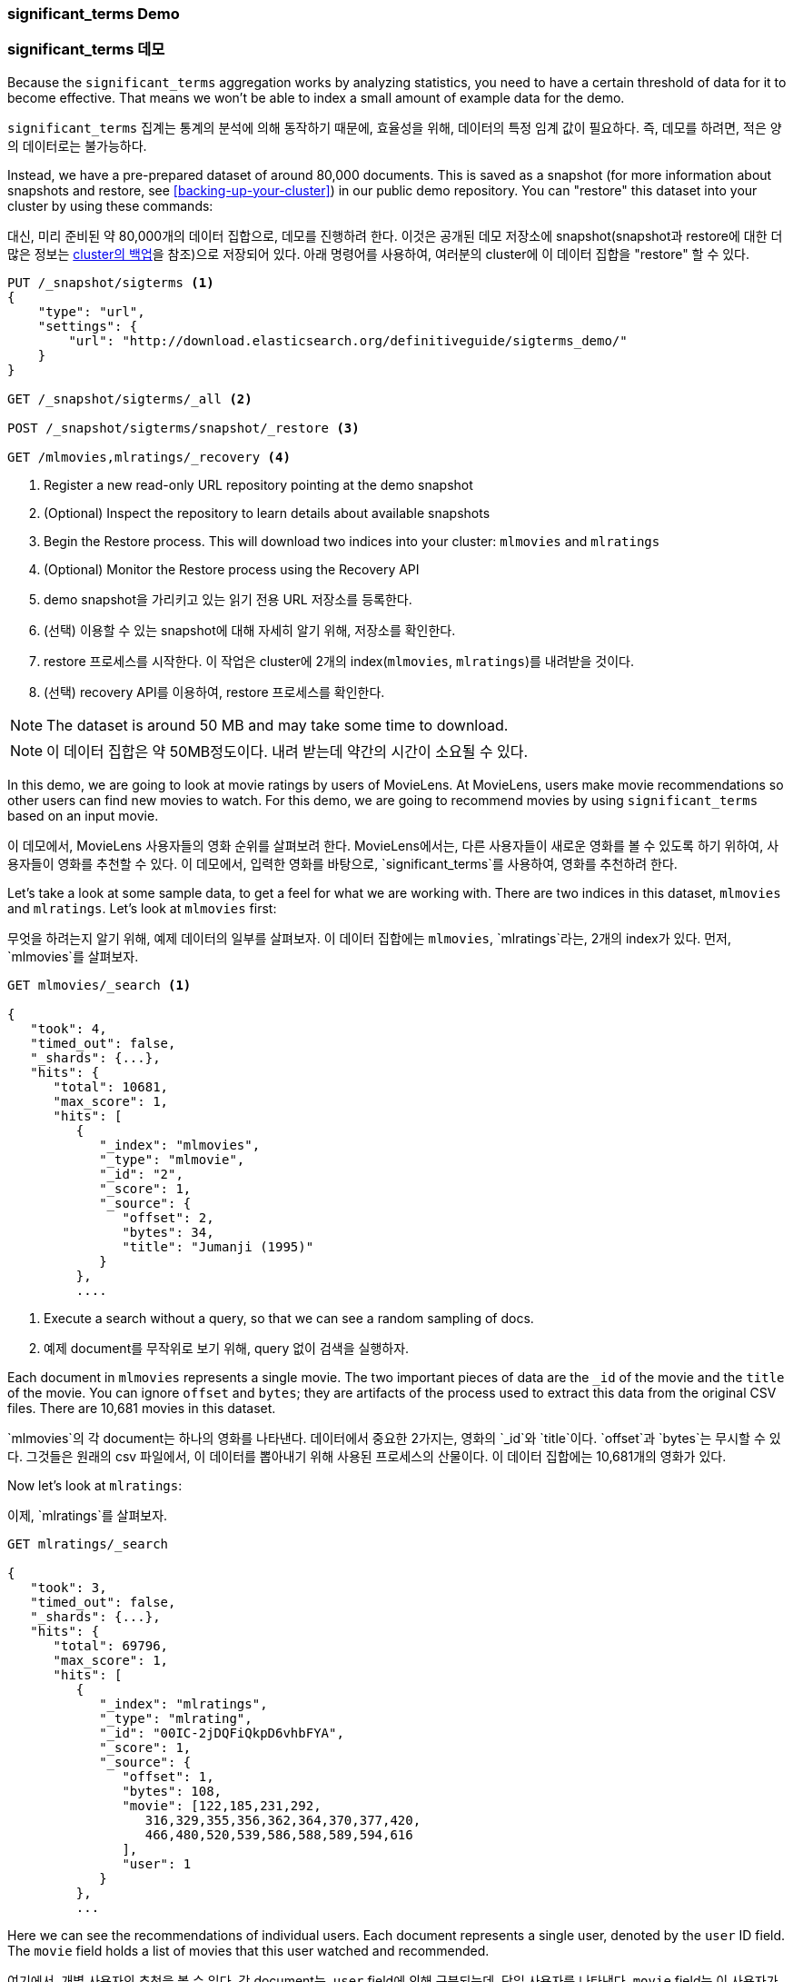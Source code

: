 
=== significant_terms Demo

=== significant_terms 데모

Because the `significant_terms` aggregation((("significant_terms aggregation", "demonstration of")))((("aggregations", "significant_terms", "demonstration of"))) works by analyzing
statistics, you need to have a certain threshold of data for it to become effective.
That means we won't be able to index a small amount of example data for the demo.

`significant_terms` 집계는((("significant_terms aggregation", "demonstration of")))((("aggregations", "significant_terms", "demonstration of"))) 통계의 
분석에 의해 동작하기 때문에, 효율성을 위해, 데이터의 특정 임계 값이 필요하다. 즉, 데모를 하려면, 적은 양의 데이터로는 불가능하다.

Instead, we have a pre-prepared dataset of around 80,000 documents.  This is
saved as a snapshot (for more information about snapshots and restore, see
<<backing-up-your-cluster>>) in our public demo repository.  You can "restore"
this dataset into your cluster by using these commands:

대신, 미리 준비된 약 80,000개의 데이터 집합으로, 데모를 진행하려 한다. 이것은 공개된 데모 저장소에 
snapshot(snapshot과 restore에 대한 더 많은 정보는 <<backing-up-your-cluster, cluster의 백업>>을 참조)으로 저장되어 있다. 
아래 명령어를 사용하여, 여러분의 cluster에 이 데이터 집합을 "restore" 할 수 있다.

[source,js]
----
PUT /_snapshot/sigterms <1>
{
    "type": "url",
    "settings": {
        "url": "http://download.elasticsearch.org/definitiveguide/sigterms_demo/"
    }
}

GET /_snapshot/sigterms/_all <2>

POST /_snapshot/sigterms/snapshot/_restore <3>

GET /mlmovies,mlratings/_recovery <4>
----
// SENSE: 300_Aggregations/75_sigterms.json
<1> Register a new read-only URL repository pointing at the demo snapshot
<2> (Optional) Inspect the repository to learn details about available snapshots
<3> Begin the Restore process.  This will download two indices into your cluster: `mlmovies`
and `mlratings`
<4> (Optional) Monitor the Restore process using the Recovery API

<1> demo snapshot을 가리키고 있는 읽기 전용 URL 저장소를 등록한다.
<2> (선택) 이용할 수 있는 snapshot에 대해 자세히 알기 위해, 저장소를 확인한다.
<3> restore 프로세스를 시작한다. 이 작업은 cluster에 2개의 index(`mlmovies`, `mlratings`)를 내려받을 것이다.
<4> (선택) recovery API를 이용하여, restore 프로세스를 확인한다.

NOTE: The dataset is around 50 MB and may take some time to download.

NOTE: 이 데이터 집합은 약 50MB정도이다. 내려 받는데 약간의 시간이 소요될 수 있다.

In this demo, we are going to look at movie ratings by users of MovieLens.  At
MovieLens, users make movie recommendations so other users can find new
movies to watch.  For this demo, we are going to recommend movies by using `significant_terms`
based on an input movie.

이 데모에서, MovieLens 사용자들의 영화 순위를 살펴보려 한다. MovieLens에서는, 다른 사용자들이 새로운 영화를 볼 수 있도록 하기 위하여, 
사용자들이 영화를 추천할 수 있다. 이 데모에서, 입력한 영화를 바탕으로, `significant_terms`를 사용하여, 영화를 추천하려 한다.

Let's take a look at some sample data, to get a feel for what we are working with.
There are two indices in this dataset, `mlmovies` and `mlratings`.  Let's look
at `mlmovies` first:

무엇을 하려는지 알기 위해, 예제 데이터의 일부를 살펴보자. 이 데이터 집합에는 `mlmovies`, `mlratings`라는, 2개의 index가 있다. 먼저, `mlmovies`를 살펴보자.

[source,js]
----
GET mlmovies/_search <1>

{
   "took": 4,
   "timed_out": false,
   "_shards": {...},
   "hits": {
      "total": 10681,
      "max_score": 1,
      "hits": [
         {
            "_index": "mlmovies",
            "_type": "mlmovie",
            "_id": "2",
            "_score": 1,
            "_source": {
               "offset": 2,
               "bytes": 34,
               "title": "Jumanji (1995)"
            }
         },
         ....
----
// SENSE: 300_Aggregations/75_sigterms.json
<1> Execute a search without a query, so that we can see a random sampling of docs.

<1> 예제 document를 무작위로 보기 위해, query 없이 검색을 실행하자.

Each document in `mlmovies` represents a single movie.  The two important pieces
of data are the `_id` of the movie and the `title` of the movie.  You can ignore
`offset` and `bytes`; they are artifacts of the process used to extract this
data from the original CSV files. There are 10,681 movies in this dataset.

`mlmovies`의 각 document는 하나의 영화를 나타낸다. 데이터에서 중요한 2가지는, 영화의 `_id`와 `title`이다. `offset`과 `bytes`는 무시할 수 있다. 
그것들은 원래의 csv 파일에서, 이 데이터를 뽑아내기 위해 사용된 프로세스의 산물이다. 이 데이터 집합에는 10,681개의 영화가 있다.

Now let's look at `mlratings`:

이제, `mlratings`를 살펴보자.

[source,js]
----
GET mlratings/_search

{
   "took": 3,
   "timed_out": false,
   "_shards": {...},
   "hits": {
      "total": 69796,
      "max_score": 1,
      "hits": [
         {
            "_index": "mlratings",
            "_type": "mlrating",
            "_id": "00IC-2jDQFiQkpD6vhbFYA",
            "_score": 1,
            "_source": {
               "offset": 1,
               "bytes": 108,
               "movie": [122,185,231,292,
                  316,329,355,356,362,364,370,377,420,
                  466,480,520,539,586,588,589,594,616
               ],
               "user": 1
            }
         },
         ...
----
// SENSE: 300_Aggregations/75_sigterms.json

Here we can see the recommendations of individual users.  Each document represents
a single user, denoted by the `user` ID field.  The `movie` field holds a list
of movies that this user watched and recommended.

여기에서, 개별 사용자의 추천을 볼 수 있다. 각 document는, `user` field에 의해 구분되는데, 단일 사용자를 나타낸다. 
`movie` field는 이 사용자가 보고 추천한 영화의 목록이다.

==== Recommending Based on Popularity

==== 인기를 기준으로 한 추천

The first strategy we could take is trying to recommend movies based on popularity.((("popularity", "movie recommendations based on")))
Given a particular movie, we find all users who recommended that movie.  Then
we aggregate all their recommendations and take the top five most popular.

첫 번째 전략은, 인기를 기준으로, 영화를 추천하려 한다.((("popularity", "movie recommendations based on"))) 
특정 영화에 대해, 해당 영화를 추천한 모든 사용자를 찾는다. 그리고, 그들의 추천 모두를 집계하고, 가장 인기 있는 상위 5개를 가져온다. 

We can express that easily with a `terms` aggregation ((("terms aggregation", "movie recommendations (example)")))and some filtering.  Let's
look at _Talladega Nights_, a comedy about NASCAR racing starring
Will Ferrell.  Ideally, our recommender should find other comedies in a similar
style (and more than likely also starring Will Ferrell).

`terms` 집계와((("terms aggregation", "movie recommendations (example)"))) 약간의 필터링으로 쉽게 표현할 수 있다. 
윌 페럴(Will Ferrel)이 주연한, NASCAR 에 대한 코미디, Talladega Nights를 살펴 보자. 
이상적으로는, 추천인은 비슷한 스타일의 다른 코미디를 (그리고, 윌 페럴이 주연한 더 많은 영화를) 찾아야 한다.

First we need to find the _Talladega Nights_ ID:

먼저, _Talladega Nights_의 ID를 찾아야 한다.

[source,js]
----
GET mlmovies/_search
{
  "query": {
    "match": {
      "title": "Talladega Nights"
    }
  }
}

    ...
    "hits": [
     {
        "_index": "mlmovies",
        "_type": "mlmovie",
        "_id": "46970", <1>
        "_score": 3.658795,
        "_source": {
           "offset": 9575,
           "bytes": 74,
           "title": "Talladega Nights: The Ballad of Ricky Bobby (2006)"
        }
     },
    ...
----
// SENSE: 300_Aggregations/75_sigterms.json
<1> _Talladega Nights_ is ID `46970`.

<1> _Talladega Nights_의 ID는 `46970`이다.

Armed with the ID, we can now filter the ratings and ((("filtering", "in aggregations")))apply our `terms` aggregation
to find the most popular movies from people who also like _Talladega Nights_:

ID를 찾았으면, 순위를 필터링하고,((("filtering", "in aggregations"))) _Talladega Nights_처럼, 
사람들로부터 가장 인기 있는 동영상을 찾기 위해, `terms` 집계를 적용할 수 있다.

[source,js]
----
GET mlratings/_search?search_type=count <1>
{
  "query": {
    "filtered": {
      "filter": {
        "term": {
          "movie": 46970 <2>
        }
      }
    }
  },
  "aggs": {
    "most_popular": {
      "terms": {
        "field": "movie", <3>
        "size": 6
      }
    }
  }
}
----
// SENSE: 300_Aggregations/75_sigterms.json
<1> We execute our query on `mlratings` this time, and specify `search_type=count`
since we are interested only in the aggregation results.
<2> Apply a filter on the ID corresponding to _Talladega Nights_.
<3> Finally, find the most popular movies by using a `terms` bucket.

<1> 이번에는 `mlratings`에 query를 실행한다. 그리고 집계 결과에만 관심이 있기 때문에, `search_type=count`를 지정한다.
<2> _Talladega Nights_에 해당하는 ID를 filter에 적용한다.
<3> 마지막으로, `terms` bucket을 사용해, 가장 인기 있는 영화를 찾는다.

We perform the search on the `mlratings` index, and apply a filter for the ID of
_Talladega Nights_.  Since aggregations operate on query scope, this will
effectively filter the aggregation results to only the users who recommended
_Talladega Nights_. Finally, we execute ((("terms aggregation", "movie recommendations (example)")))a `terms` aggregation to bucket the most
popular movies.  We are requesting the top six results, since it is likely
that _Talladega Nights_ itself will be returned as a hit (and we don't want
to recommend the same movie).

`mlratings` index에 검색을 실행하고, _Talladega Nights_의 ID를 filter에 적용한다. 
집계 연산은 query 범위에서 작동하므로, 이것은 실질적으로, _Talladega Nights_를 추천한 사용자로, 집계 결과를 필터링할 것이다. 
마지막으로, 가장 인기 있는 영화 bucket으로, ((("terms aggregation", "movie recommendations (example)")))`terms` 집계를 실행한다. 
_Talladega Nights_ 자체도 hit 중의 하나로 반환될 것으로 보여, (그리고, 동일한 영화를 추천하는 것을 원하지 않기 때문에) 상위 6개의 결과를 요청하고 있다.

The results come back like so:

결과는 아래처럼 반환된다:

[source,js]
----
{
...
   "aggregations": {
      "most_popular": {
         "buckets": [
            {
               "key": 46970,
               "key_as_string": "46970",
               "doc_count": 271
            },
            {
               "key": 2571,
               "key_as_string": "2571",
               "doc_count": 197
            },
            {
               "key": 318,
               "key_as_string": "318",
               "doc_count": 196
            },
            {
               "key": 296,
               "key_as_string": "296",
               "doc_count": 183
            },
            {
               "key": 2959,
               "key_as_string": "2959",
               "doc_count": 183
            },
            {
               "key": 260,
               "key_as_string": "260",
               "doc_count": 90
            }
         ]
      }
   }
...
----

We need to correlate these back to their original titles, which can be done
with a simple filtered query:

간단한 filtered query를 사용하여, 이 결과를 그들의 원래 제목으로 바꿀 수 있다:

[source,js]
----
GET mlmovies/_search
{
  "query": {
    "filtered": {
      "filter": {
        "ids": {
          "values": [2571,318,296,2959,260]
        }
      }
    }
  }
}
----
// SENSE: 300_Aggregations/75_sigterms.json

And finally, we end up with the following list:

1. Matrix, The
2. Shawshank Redemption
3. Pulp Fiction
4. Fight Club
5. Star Wars Episode IV: A New Hope

그래서 마침내, 다음과 같은 목록을 얻을 수 있다:

1. Matrix, The
2. Shawshank Redemption
3. Pulp Fiction
4. Fight Club
5. Star Wars Episode IV: A New Hope

OK--well that is certainly a good list!  I like all of those movies.  But that's
the problem: most _everyone_ likes that list.  Those movies are universally
well-liked, which means they are popular on everyone's recommendations.  The
list is basically a recommendation of popular movies, not recommendations related
to _Talladega Nights_.

자. 확실히 괜찮은 목록이다. 저 영화 모두를 좋아한다. 하지만, 대부분의 사람들이 저 목록을 좋아할지는, 
실제로 알 수 없다. 저 영화들은 보편적으로 많은 사랑을 받는다. 즉, 저 영화들이 _모든 이들_이 추천할 정도로 인기가 있다. 
이 목록은 _Talladega Nights_와 관련된 추천이 아닌, 인기 있는 영화의 추천이다.

This is easily verified by running the aggregation again, but without the filter
on _Talladega Nights_.  This will give a top-five most popular movie list:

이것은 _Talladega Nights_에 대한 filter 없이, 다시 집계를 실행해 보면, 쉽게 확인할 수 있다. 
이것은 가장 인기 있는 상위 5개의 영화 목록이다:

[source,js]
----
GET mlratings/_search?search_type=count
{
  "aggs": {
    "most_popular": {
      "terms": {
        "field": "movie",
        "size": 5
      }
    }
  }
}
----
// SENSE: 300_Aggregations/75_sigterms.json

This returns a list that is very similar:

1. Shawshank Redemption
2. Silence of the Lambs, The
3. Pulp Fiction
4. Forrest Gump
5. Star Wars Episode IV: A New Hope

반환된 목록은 위의 결과와 아주 유사하다:

1. Shawshank Redemption
2. Silence of the Lambs, The
3. Pulp Fiction
4. Forrest Gump
5. Star Wars Episode IV: A New Hope

Clearly, just checking the most popular movies is not sufficient to build a good,
discriminating recommender.

확실히, 단지 가장 인기 있는 영화를 확인하는 것은, 좋은, 실력 있는 추천인을 구축하기에는 충분하지 않다.

==== Recommending Based on Statistics

==== 통계를 기준으로 한 추천

Now that the scene is set, let's try using `significant_terms`.  `significant_terms` will analyze
the group of people who enjoy _Talladega Nights_ (the _foreground_ group) and
determine what movies are most popular. ((("statistics, movie recommendations based on (example)"))) It will then construct a list of
popular films for everyone (the _background_ group) and compare the two.

이제 무대가 마련되었으니, `significant_terms`를 사용해 보자. `significant_terms`는 _Talladega Nights_를 좋아하는 사람들의 그룹(_foreground_ 그룹)을 분석하고, 가장 인기 있는 영화가 무엇인지를 결정한다.((("statistics, movie recommendations based on (example)"))) 
그래서, 모든 이에게(_background_ 그룹) 인기 있는 영화의 목록을 만들고, 그 둘을 비교한다.

The statistical anomalies will be the movies that are _over-represented_ in the
foreground compared to the background.  Theoretically, this should be a list
of comedies, since people who enjoy Will Ferrell comedies will recommend them
at a higher rate than the background population of people.

통계적 이상은, background에 비해, foreground에 _너무 많이 나타나는_ 영화일 것이다. 
이론적으로, Will Ferrel의 코미디를 즐기는 사람들은, background에서 좋아하는 사람들보다 더 높은 비율로, 
그 영화를 추천할 것이기 때문에, 이것은 코미디 목록이 될 것이다.

Let's give it a shot:

한 번 해 보자.

[source,js]
----
GET mlratings/_search?search_type=count
{
  "query": {
    "filtered": {
      "filter": {
        "term": {
          "movie": 46970
        }
      }
    }
  },
  "aggs": {
    "most_sig": {
      "significant_terms": { <1>
        "field": "movie",
        "size": 6
      }
    }
  }
}
----
// SENSE: 300_Aggregations/75_sigterms.json
<1> The setup is nearly identical -- we just use `significant_terms` instead of
`terms`.

<1> 설정은 거의 동일하다. terns 대신에 `siginificant_terms`를 사용했을 뿐이다.

As you can see, the query is nearly the same.  We filter for users who
liked _Talladega Nights_; this forms the foreground group.  By default,
`significant_terms` will use the entire index as the background, so we don't need to do
anything special.

보다시피, query는 거의 동일하다. _Talladega Nights_;를 좋아하는 사용자를 필터링했다. 이것은 foreground 그룹을 형성한다. 
기본적으로, `significant_terms`는 background로 전체 index를 사용한다. 때문에, 특별히 더 해야 할 것은 없다.

The results come back as a list of buckets similar to `terms`, but with some
extra ((("buckets", "returned by significant_terms aggregation")))metadata:

결과는 `terms`와 유사한, bucket의 목록으로 반환된다. 그러나 몇 개의 추가 ((("buckets", "returned by significant_terms aggregation")))metadata가 있다:

[source,js]
----
...
   "aggregations": {
      "most_sig": {
         "doc_count": 271, <1>
         "buckets": [
            {
               "key": 46970,
               "key_as_string": "46970",
               "doc_count": 271,
               "score": 256.549815498155,
               "bg_count": 271
            },
            {
               "key": 52245, <2>
               "key_as_string": "52245",
               "doc_count": 59, <3>
               "score": 17.66462367106966,
               "bg_count": 185 <4>
            },
            {
               "key": 8641,
               "key_as_string": "8641",
               "doc_count": 107,
               "score": 13.884387742677438,
               "bg_count": 762
            },
            {
               "key": 58156,
               "key_as_string": "58156",
               "doc_count": 17,
               "score": 9.746428133759462,
               "bg_count": 28
            },
            {
               "key": 52973,
               "key_as_string": "52973",
               "doc_count": 95,
               "score": 9.65770100311672,
               "bg_count": 857
            },
            {
               "key": 35836,
               "key_as_string": "35836",
               "doc_count": 128,
               "score": 9.199001116457955,
               "bg_count": 1610
            }
         ]
 ...
----
<1> The top-level `doc_count` shows the number of docs in the foreground group.
<2> Each bucket lists the key (for example, movie ID) being aggregated.
<3> A `doc_count` for that bucket.
<4> And a background count, which shows the rate at which this value appears in
the entire background.

<1> 최 상위 단계의 `doc_count`는 foreground 그룹의 document 수를 나타낸다. 
<2> 각 bucket은 집계된 key(예: 영화 ID)를 나열한다.
<3> 해당 bucket의 `doc_count`
<4> 그리고 background 수, 전체 background에서 이 값이 나타나는 비율을 보여준다.

You can see that the first bucket we get back is _Talladega Nights_.  It is
found in all 271 documents, which is not surprising.  Let's look at the next bucket:
key `52245`.

첫 번째 bucket이 _Talladega Nights_임을 알 수 있다. 놀랄 필요도 없이, 
모두 271개의 document가 발견되었다. 다음 bucket(key: `52245`)를 보자.

This ID corresponds to _Blades of Glory_, a comedy about male figure skating
that also stars Will Ferrell.  We can see that it was recommended 59 times by
the people who also liked _Talladega Nights_.  This means that 21% of the foreground
group recommended _Blades of Glory_ (`59 / 271 = 0.2177`).

이 ID는 _Blades of Glory_에 해당한다. 남자 피겨 스케이팅에 대한 코미디로, 
Will Ferrel이 주연했다. Talladega Nights를 좋아하는 사람들이 59회나 추천한 것을 알 수 있다. 
즉, foreground 그룹의 21%(`59 / 271 = 0.2177`)가 _Blades of Glory_를 추천했다.

In contrast, _Blades of Glory_ was recommended only 185 times in the entire dataset,
which equates to a mere 0.26% (`185 / 69796 = 0.00265`).  _Blades of Glory_ is therefore
a statistical anomaly: it is uncommonly common in the group of people who
like _Talladega Nights_.  We just found a good recommendation!

대조적으로, _Blades of Glory_는 전체 데이터 집합에서 불과 0.26%(185 / 69796 = 0.00265)에 해당하는, 185회만 추천되었다. 
따라서, _Blades of Glory_는 통계적 이상이다. _Talladega Nights_를 좋아하는 사람들의 그룹에서 드물게 흔한 경우이다. 
단지 적당한 추천 영화를 발견했을 뿐이다.

If we look at the entire list, they are all comedies that would fit as good
recommendations (many of which also star Will Ferrell):

1. Blades of Glory
2. Anchorman: The Legend of Ron Burgundy
3. Semi-Pro
4. Knocked Up
5. 40-Year-Old Virgin, The

전체 목록을 보면, 그것은 모두, 추천하기에 좋은, 딱 맞는 (Will Ferrel이 주연한)코미디이다.

1. Blades of Glory
2. Anchorman: The Legend of Ron Burgundy
3. Semi-Pro
4. Knocked Up
5. 40-Year-Old Virgin, The

This is just one example of the power of `significant_terms`. Once you start using
`significant_terms`, you find many situations where you don't want the most popular--you want the most uncommonly common.  This simple aggregation can uncover some
surprisingly sophisticated trends in your data.

이것은 `significant_terms`의 위력을 보여주는 한 가지 예제에 불과하다. 
`significant_terms`를 사용하기 시작하면, 가장 드물게 흔한 것을 원하지만, 
가장 인기가 있는 것이 아닌, 많은 상황에 직면할 것이다. 이 간단한 집계는 데이터에서 놀라울 정도로 복잡한 어떤 추세를 발견할 수 있다.
